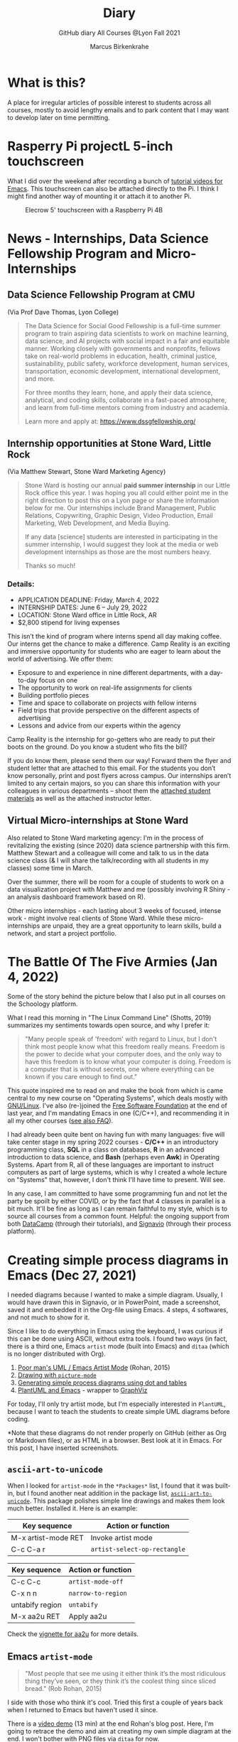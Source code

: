 #+TITLE:Diary
#+AUTHOR:Marcus Birkenkrahe
#+SUBTITLE:GitHub diary All Courses @Lyon Fall 2021
#+OPTIONS: ^:nil toc:1
#+startup: overview hideblocks
* What is this?

  A place for irregular articles of possible interest to students
  across all courses, mostly to avoid lengthy emails and to park
  content that I may want to develop later on time permitting.

* Rasperry Pi projectL 5-inch touchscreen

  What I did over the weekend after recording a bunch of [[https://youtube.com/playlist?list=PLwgb17bzeNygo8GU6SivwwjsQj9QabqAJ][tutorial
  videos for Emacs]]. This touchscreen can also be attached directly to
  the Pi. I think I might find another way of mounting it or attach it
  to another Pi.

  #+caption: Elecrow 5' touchscreen with a Raspberry Pi 4B
  #+attr_html: :width 600px
  [[./img/screen.jpg]]

* News - Internships, Data Science Fellowship Program and Micro-Internships
** Data Science Fellowship Program at CMU

      (Via Prof Dave Thomas, Lyon College)

   #+begin_quote
   The Data Science for Social Good Fellowship is a full-time summer
   program to train aspiring data scientists to work on machine
   learning, data science, and AI projects with social impact in a
   fair and equitable manner. Working closely with governments and
   nonprofits, fellows take on real-world problems in education,
   health, criminal justice, sustainability, public safety, workforce
   development, human services, transportation, economic development,
   international development, and more.

   For three months they learn, hone, and apply their data science,
   analytical, and coding skills, collaborate in a fast-paced
   atmosphere, and learn from full-time mentors coming from industry
   and academia.

   Learn more and apply at: https://www.dssgfellowship.org/
   #+end_quote

** Internship opportunities at Stone Ward, Little Rock

   (Via Matthew Stewart, Stone Ward Marketing Agency)
   
   #+begin_quote

Stone Ward is hosting our annual *paid summer internship* in our
Little Rock office this year. I was hoping you all could either point
me in the right direction to post this on a Lyon page or share the
information below for me. Our internships include Brand Management,
Public Relations, Copywriting, Graphic Design, Video Production, Email
Marketing, Web Development, and Media Buying.

If any data [science] students are interested in participating in
the summer internship, I would suggest they look at the media or
web development internships as those are the most numbers heavy.

Thanks so much!
    #+end_quote

*** Details:

    * APPLICATION DEADLINE: Friday, March 4, 2022
    * INTERNSHIP DATES: June 6 – July 29, 2022
    * LOCATION: Stone Ward office in Little Rock, AR
    * $2,800 stipend for living expenses

    This isn’t the kind of program where interns spend all day making
    coffee. Our interns get the chance to make a difference. Camp
    Reality is an exciting and immersive opportunity for students who
    are eager to learn about the world of advertising. We offer them:

    * Exposure to and experience in nine different departments, with
      a day-to-day focus on one
    * The opportunity to work on real-life assignments for clients
    * Building portfolio pieces
    * Time and space to collaborate on projects with fellow interns
    * Field trips that provide perspective on the different aspects
      of advertising
    * Lessons and advice from our experts within the agency

    Camp Reality is the internship for go-getters who are ready to
    put their boots on the ground. Do you know a student who fits the
    bill?

    If you do know them, please send them our way! Forward them the
    flyer and student letter that are attached to this email. For the
    students you don’t know personally, print and post flyers across
    campus. Our internships aren’t limited to any certain majors, so
    you can share this information with your colleagues in various
    departments – shoot them the [[https://drive.google.com/drive/folders/1g5xp4hgksKg0U0Yefq3CQ2uk8dcU6FOB?usp=sharing][attached student materials]] as well
    as the attached instructor letter.


** Virtual Micro-internships at Stone Ward

   Also related to Stone Ward marketing agency: I'm in the process of
   revitalizing the existing (since 2020) data science partnership
   with this firm. Matthew Stewart and a colleague will come and talk
   to us in the data science class (& I will share the talk/recording
   with all students in my classes) some time in March.

   Over the summer, there will be room for a couple of students to
   work on a data visualization project with Matthew and me (possibly
   involving R Shiny - an analysis dashboard framework based on R). 

   Other micro internships - each lasting about 3 weeks of focused,
   intense work - might involve real clients of Stone Ward. While
   these micro-internships are unpaid, they are a great opportunity to
   learn skills, build a network, and start a project portfolio. 

* The Battle Of The Five Armies (Jan 4, 2022)

  Some of the story behind the picture below that I also put in all
  courses on the Schoology platform.
  
  What I read this morning in "The Linux Command Line" (Shotts, 2019)
  summarizes my sentiments towards open source, and why I prefer it:

  #+begin_quote
  "Many people speak of 'freedom' with regard to Linux, but I don't
  think most people know what this freedom really means. Freedom is the
  power to decide what your computer does, and the only way to have this
  freedom is to know what your computer is doing. Freedom is a computer
  that is without secrets, one where everything can be known if you care
  enough to find out."
  #+end_quote

  This quote inspired me to read on and make the book from which is
  came central to my new course on "Operating Systems", which deals
  mostly with [[https://www.gnu.org/home.en.html][GNU/Linux]]. I've also (re-)joined the [[https://www.fsf.org/][Free Software
  Foundation]] at the end of last year, and I'm mandating Emacs in one
  (C/C++), and recommending it in all my other courses ([[https://github.com/birkenkrahe/org/blob/master/FAQ.org#why-emacs-for-programming][see also FAQ]]).

  #+attr_html: :width 600px
  [[./img/fivearmies.jpg]]

  I had already been quite bent on having fun with many languages:
  five will take center stage in my spring 2022 courses - *C/C++* in an
  introductory programming class, *SQL* in a class on databases, *R* in an
  advanced introduction to data science, and *Bash* (perhaps even
  *Awk*) in Operating Systems. Apart from R, all of these languages
  are important to instruct computers as part of large systems, which
  is why I created a whole lecture on "Systems" that, however, I don't
  think I'll have time to present. Will see.

  In any case, I am committed to have some programming fun and not let
  the party be spoilt by either COVID, or by the fact that 4 classes
  in parallel is a bit much. It'll be fine as long as I can remain
  faithful to my style, which is to source all courses from a common
  fount. Helpful: the ongoing support from both [[https://datacamp.com][DataCamp]] (through
  their tutorials), and [[https://signavio.com][Signavio]] (through their process platform).
  
* Creating simple process diagrams in Emacs (Dec 27, 2021)

  I needed diagrams because I wanted to make a simple
  diagram. Usually, I would have drawn this in Signavio, or in
  PowerPoint, made a screenshot, saved it and embedded it in the
  Org-file using Emacs. 4 steps, 4 softwares, and not much to show for
  it.

  Since I like to do everything in Emacs using the keyboard, I was
  curious if this can be done using ASCII, without extra tools. I
  found two ways (in fact, there is a third one, Emacs ~artist~ mode
  (built into Emacs) and ~ditaa~ (which is no longer distributed with
  Org).

  1) [[https://robrohan.com/2015/01/17/poor-mans-uml-artist-mode.html][Poor man's UML / Emacs Artist Mode]] (Rohan, 2015)
  2) [[https://flylib.com/books/en/2.27.1.72/1/][Drawing with ~picture-mode~]]
  3) [[https://orgmode.org/worg/org-tutorials/org-dot-diagrams.html][Generating simple process diagrams using dot and tables]]
  4) [[https://plantuml.com/emacs][PlantUML and Emacs]] - wrapper to [[http://www.graphviz.org/][GraphViz]]

  For today, I'll only try artist mode, but I'm especially
  interested in ~PlantUML~, because I want to teach the students to
  create simple UML diagrams before coding.

  *Note that these diagrams do not render properly on GitHub (either
  as Org or Markdown files), or as HTML in a browser. Best look at it
  in Emacs. For this post, I have inserted screenshots.

** ~ascii-art-to-unicode~

   When I looked for ~artist-mode~ in the ~*Packages*~ list, I found
   that it was built-in, but I found another neat addition in the
   package list, [[https://elpa.gnu.org/packages/ascii-art-to-unicode.html][~ascii-art-to-unicode~]]. This package polishes simple
   line drawings and makes them look much better. Installed
   it. Here is an example:

   | Key sequence        | Action or function           |
   |---------------------+------------------------------|
   | M-x artist-mode RET | Invoke artist mode           |
   | C-c C-a r           | ~artist-select-op-rectangle~ |


   [[./img/aa2u.png]]

   | Key sequence    | Action or function |
   |-----------------+--------------------|
   | C-c C-c         | ~artist-mode-off~  |
   | C-x n n         | ~narrow-to-region~ |
   | untabify region | ~untabify~         |
   | M-x aa2u RET    | Apply aa2u         |

   [[./img/aa2u1.png]]

   Check the [[https://elpa.gnu.org/packages/ascii-art-to-unicode.html][vignette for aa2u]] for more details.

** Emacs ~artist-mode~

   #+begin_quote
   "Most people that see me using it either think it’s the most
   ridiculous thing they’ve seen, or they think it’s the coolest thing
   since sliced bread." (Rob Rohan, 2015)
   #+end_quote

   I side with those who think it's cool. Tried this first a couple of
   years back when I returned to Emacs but haven't used it since.

   There is a [[https://youtu.be/cIuX87Xo8Fc][video demo]] (13 min) at the end Rohan's blog post. Here,
   I'm going to retrace the demo and aim at creating my own simple
   diagram at the end. I won't bother with PNG files via ~ditaa~ for
   now.

   To make the ASCII art into image files, Rohan suggests [[http://ditaa.sourceforge.net/][~ditaa~]],
   which apparently was bundled with Org in the past, but is no longer
   bundled with it.

   ~artist~ mode is built in. From the vignette[fn:13]:

   #+begin_quote
   "Artist is an Emacs lisp package that allows you to draw lines,
   rectangles, squares, poly-lines, ellipses and circles by using your
   mouse and/or keyboard. The shapes are made up with the ascii
   characters |, -, / and \."  ([[https://www.emacswiki.org/emacs/ArtistMode][Source: EmacsWiki]])
   #+end_quote

*** Drawing a poly-line

    This is the example from the vignette:

    #+begin_example
    M-x artist-mode RET
    C-c C-a p RET
    RET
    #+end_example

    [[./img/polyline.png]]

    To create it, I just moved around the screen with my cursor, and
    Emacs created a line drawing from it. You should try it!

*** Rectangles

    #+begin_example
    M-x artist-mode
    C-c C-a r
    <draw rectangles>
#+end_example

    Here are a few examples[fn:14]:

    [[./img/rectangles.png]]

*** Add text

    #+begin_example
      M-x artist-mode
      C-c C-a t
      <enter text>
    #+end_example

    [[./img/text.png]]

*** Flood fill

    The following sequence created the filled rectangle below. You can
    call upon all ~artist-mode~ commands with the mouse
    ~<middle-button>~:

    [[./img/middle.png]]

    #+begin_example
    M-x artist-mode
    C-c C-a r
    <draw rectangle>
    <middle-button>
    <flood fill>
    #+end_example

    [[./img/fill.png]]

*** Other commands

    The image shows the ~artist-mode~ menu.

    [[./img/menu.png]]

    Especially when you have a tablet, drawing with "pen" is
    cool. Artist mode is for friends of the mouse or pen. Keyboard
    afficionados may prefer ~picture-mode~.

    Important: when drawing in an Org-mode file, use ~C-x n n~
    (~narrow-to-region~), to draw without disturbance. The presence of
    headlines gets ~artist-mode~ confused at times. Return to the
    buffer with ~C-x n w~ (~widen~).

    Cool: you can copy/cut/paste figures to the clipboard by drawing a
    rectangle around it.

    [[./img/clip.png]]

*** Rendering ASCII art as graphics

    [[https://orgmode.org/worg/org-contrib/babel/languages/ob-doc-ditaa.html][~ditaa~]] will convert ASCII diagrams into bitmap graphics. ~ditaa~
    is a Java library that is executed on the command line after being
    loaded into Emacs as a Babel file. The second part of [[https://youtu.be/cIuX87Xo8Fc][Rohan's
    video demo]] shows examples.

    Can't wait to try this with students in class!
* My feeling before the spring term 2022 (Dec 26, 2021)

  [[https://drive.google.com/file/d/1PMvBQlHSvB-gmQ4hvuvfkFg4YUxOee6m/view?usp=sharing][My feeling before the spring term 2022.]] (30 sec video)

  [[./img/spring2022.png]]

  (Source: [[https://twitter.com/zone_astronomy/status/1474930694698815488?s=20][Twitter]].)

  Also: I'm enjoying [[https://www.quantamagazine.org/the-year-in-math-and-computer-science-20211223/][2021's breakthroughs in maths and computer
  science]] (Quantamagazine, 2021) while preparing classes.

* Emacs + ESS + Org-Mode (Dec 23, 2021)

  There's a new kid in town - at least as far as Lyon CS is concerned:
  Emacs + ESS + Org-mode. There are various FAQs (that nobody ever
  asked, actually) on Emacs, and the whole topic will heat up now that
  I haved decided to introduce Emacs + ESS + Org-mode for literate
  source code programming (LitProg) and data science (DS) in all my
  classes.

  There is a deeper reason for Emacs and LitProg: CS people (everybody
  really) has to deal with information systems that get more and more
  complicated and conceptually difficult. Abstraction is the name of
  the game everywhere. CS and DS are system sciences (or crafts), and
  they deserve the best paradigm when it comes to system control and
  management, and Emacs is the answer to that.

  Here is a particularly interesting [[https://www.admiralbumblebee.com/programming/2020/01/04/Six-months-VS-Code.html][recent post]] by AdmiralBumbleBee
  (2020) contrasting VS Code and Emacs, concluding that Emacs is a
  superior environment when it comes to:

  * Windows management (with ~ace-windows~)
  * File management (with ~Dired~)
  * Coding (especially literate coding with ~Org-mode~)
  * Extending functionality (~Elisp~ packages)

  Especially for students (rather than developers with their
  state-of-the-art computers), Emacs is good because it's easy on the
  memory and the processing even if your laptop is not from 2022.

  I also enjoyed [[https://hadi.timachi.com/2019/12/07/Why_I_switched_from_VScode_to_Emacs][Timachi's post (2019)]], who switched to VS Code and
  back. Regarding Emacs' famous "steep learning curve" (which I cannot
  confirm - I remember learning Emacs for the first time ages ago, and
  re-learning it a couple of years ago):

  #+begin_quote
  "Emacs can be a challenge if you are used to using mouse
  pointer. One should be willing to leave the mouse and stick with the
  keyboard."
  #+end_quote

  He gushes over Org-mode, too - a main reason for our using Emacs
  this term:

  #+begin_quote
  "Org mode is for sure one of the most amazing pieces of software I
  have ever seen or worked with. It does things that no other text-based
  word processor can do, even if you are writing complex scientific
  reports. VS code has an extension which brings less than 5% of Org
  mode functionality, tops and that is mostly the code highlighting."
  #+end_quote

* Thanks! End of term! (Dec 16, 2021)

  I've recorded a short [[https://youtu.be/IxyqEW9-12s][good-bye video]] and distributed detailed end of
  course notes for each of my three classes, my first term at
  Lyon. Looking forward to spring 2022!

  #+attr_html: :width 500px
  [[./img/awesome.png]]

* Join me in spring 2022! (Nov 3)

  [[./img/dog.gif]]

  I've got around to writing down some of the things I'd like to do in
  my spring 2022 courses. Knowing that y'all wanting to pick your
  courses, I'm going to pin [[https://github.com/birkenkrahe/org/blob/master/spring22.md][these notes]] to the board outside my office
  (or you can [[https://github.com/birkenkrahe/org/blob/master/spring22.pdf][print this PDF]] and distribute it among your friends and
  family :-).

  Reading through the list of planned topics, I already know that I
  won't be able to cover everything listed here, but an instructor can
  have dreams, right?

  [[./img/algorithm.gif]]

  If I were you, I'd have difficulty deciding which course to take! As
  someone interested specifically in *data science*, I think both DSC
  205 (machine learning) and CSC 330 (databases and SQL) are
  important.

  The other two - C/C++ and Operating Systems - are perhaps more
  relevant for computer science students, or for anyone interested in
  gaining greater control over computers (which you should all want to
  do!). These are also courses about computational literacy, since
  system programming (which is what these courses are about) is
  constantly changing - and the number of people who know anything
  about it is dwindling - so these are highly marketable skills.

  No matter what you may think: you can handle the algorithms!
  -----
  #+begin_quote
  “The Linux philosophy is ‘laugh in the face of danger.’ Oops. Wrong
  one. ‘Do it yourself.’ That's the one.” — [[https://en.wikipedia.org/wiki/Linus_Torvalds][Linus Torvalds]], creator of
  Linux
  #+end_quote

* Linux app under Windows (Oct 22)

  Thanks to our IT services member (and CompSci student) Brittany,
  I've now got Linux running under Windows 10 as an app from the
  Microsoft store. This is pretty neat and fast, and beats PowerShell,
  because now I have easy access to ~bash~ (command line shell), ~gcc~
  (C/C++ compiler), and even Emacs (though ~-nw~, that is without
  X-Windows, but that's fine, I prefer the downgraded version that
  forces you to know the keystrokes instead of having to move back and
  forth between keyboard and mouse). The path to getting this app to
  run is, alas, not for the faint-hearted. Brittany sketched it for
  me - try this on your machine[fn:11]!

** Download Linux

   Type ~Microsoft store~ in the search bar (next to the task bar),
   and then search for ~Ubuntu~ in the search field inside the
   store. You find different distributions. Pick ~Ubuntu 20.04
   LTS~[fn:12] and click on ~Get~ to download the installer. The
   distribution will take about 0.5 GB disk space.

   /Image: info about the distribution from Canonical/
   #+attr_html: :width 600px
   [[./img/Ubuntu.png]]

   When I tried to launch this app, I got an error due to Windows
   security settings, since you're messing with the system level here
   (so this does make sense).

** Turn Developer Mode On

   Go to the Windows search bar and look for ~Windows Security
   Settings~. The following page will open.

   /Image: Windows Security settings/
   #+attr_html: :width 600px
   [[./img/ubuntu1.png]]

   Find the developers menu point on the left hand side and open the
   menu. In this menu, ~Developer Mode~ needs to be turned ~On~ as
   shown in the image below.

   /Image: Windows Security Settings for Developers/
   #+attr_html: :width 600px
   [[./img/ubuntu2.png]]

** Enable Windows subsystem for Linux

   Go to the Windows search bar and look for ~Turn Windows features on
   or off~. A screen pops up. Scroll down until you see ~Windows
   Subsystem for Linux~. This allows Linux to take a portion of the
   system disk for itself (I think). Check this option as shown below.

   /Image: Enable Windows Subsystem for Linux/
   #+attr_html: :width 600px
   [[./img/ubuntu3.png]]

   When saving this menu with ~OK~, you'll be prompted to restart the
   computer. After you did this, you should be able to boot Linux
   using the app.
* Transitioning to Windows 10 (Oct 9)

  The 2019 Dell Latitude laptop (running Ubuntu Linux 18.04 LTS) that
  I had brought from Germany, whose keyboard always reminded me of
  home, went on the fritz with some unrecoverable RAM error. I'm not
  too impressed with the lifetime, but then again, I put the little
  guy through a stress test. It may be that the RAM came lose - I'd
  have to open it to make sure, which I may do.

  However, this was also a great opportunity to finally move to my
  Lyon 2021 Dell Precision laptop - a heavy computing beast. At first,
  I had wanted to dump Windows for Linux but then some of your
  comments rang in my ears from past courses, and I experienced
  students' difficulties of Windows + R myself: it seemed appropriate
  to share their development burden and get off my high Linux
  horse[fn:9]. Also, here was an opportunity to try Emacs + ESS +
  Org-Mode + R as a bundle and perhaps bring some students with me to
  the bright side!

  I also work with GitHub Desktop now - this is an app, not the
  command line (hence it has a lot less flexibility, like all graphic
  environments), but it's Okay for my limited use of GitHub (namely,
  developing scripts and text files and sharing them in the cloud -
  something that I could achieve with GDrive). The reason why we use
  GitHub is (a) to get to know it (most prominent development
  environment), and (b) because it's much easier to follow/suggest
  changes in my source code via forks and issues. Some students seem
  to have forked my repos, but so far nobody has submitted an issue.

  The installation of [[https://github.com/birkenkrahe/org/blob/master/FAQ.md#org6e00b83][Emacs + ESS + R as a scientific stats IDE]][fn:10], and
  the installation and [[https://github.com/birkenkrahe/org/blob/master/FAQ.md#orgf34e53d][use of GitHub Desktop]] are subject of two new
  FAQs. Let me know how you get on with these - in the data science
  course (where I also work with Google Colaboratory), we may take
  some time to go through these instructions[fn:8]

  #+attr_html: :width 600px
  [[./img/linux.gif]]

* Florida Man (Oct 5)
** Gratitude

   I'm very grateful for fall break: it's given me my first opportunity
   for a vacation in over 2 years. Here's me looking quizzically into
   the future (taken in Pensacola, FL, over the weekend[fn:5]):

   #+attr_html: :width 600px
   [[./img/beachpic.jpg]]

** Grading
   Back home, I'm procrastinating: need to finish grading tests for two
   courses, and setting midterm grades for three. I'm like a freshman:
   these are my first midterms. In Germany, where I taught before Lyon,
   students don't get any information on how they're doing during the
   term. Reality often comes crashing down hard on them only at the
   very end when it's too late. While I welcome this helpful attitude,
   it also makes students a little less independent: if you're not told
   how you're doing you have to ask the teacher (which is
   uncomfortable), and question yourself honestly. Both of these
   actions can help build skills that are useful later. Though many
   companies have elaborate feedback structures, official feedback
   often comes too late and is watered down as all standardized
   procedures are. Here is a quick look at the horror of such a
   standard, a "[[https://www.dm.usda.gov/employ/employeerelations/docs/Guide-ExPerfPlans.pdf][performance appraisal plan]]," if you don't know what I
   am talking about. As a manager, I spent a lot of time with similar
   tools, and I remain unconvinced of their actual value to the
   employee and to the company. /Image: German assessment
   center[fn:6]./

   #+attr_html: :width 600px
   [[./img/german.jpg]]

** Ghost of Tsushima

   I've come back to this game on the new PS5, and it's fantastic: the
   mechanics of this game are so incredibly precise. I used to be a
   fencer in my youth, and the swordplay in "Ghost of Tsushima" is so
   close to the truth that I find myself remembering moves and parries
   from decades ago. Also, playing on "lethal" level (since this is my
   2nd playthrough) is almost as challenging as a "Souls" game (like
   Demon Souls, Dark Souls or Bloodborne): every single boss encounter
   needs to be studied, and it takes me 10 or more attempts to get
   anywhere (often more than that). It's wonderfully frustrating but
   of course also eats up time, which is why long game play is limited
   to the holidays. /Image: one of those boss duels./

   #+attr_html: :width 600px
   [[./img/ghost.jpeg]]

   [[https://youtu.be/A5gVt028Hww][Check out the trailer]].

** Game of life

   Not just gaming, but science also continously generates
   distractions, because so much interesting stuff is going on,
   especially in my areas of interest (data science and machine
   learning). Just in time for a session on "literate programming" (in
   the data science intro course), and another session on "future of
   AI" (in the AI seminar), Lex Fridman has interviewed comp sci hero
   Donald Knuth for the second time - you should check out [[https://lexfridman.com/donald-knuth-2/][the podcast]]
   ([[fridman][Fridman, 2021]]) (also available on youtube). It's long (an
   excellent distraction), but the length is necessary to really go
   deep (this is one of Fridman's specialties, and much needed in this
   time of short attention spans and fleeting
   attractions)[fn:7]. There's also a [[https://thenewstack.io/donald-knuth-on-machine-learning-and-the-meaning-of-life/][summary]] of the long interview if
   you have little time or patience but a need for soundbites and
   essence.

   Then conversation between Knuth and Fridman meanders to an
   enticing parallel between AI and God:

   #+begin_quote
   “It’s only for me, and — but I but I personally think of my belief
   that God exists, although I have no idea what that means. But I
   believe that there is something beyond human capabilities — and it
   might be some AI, but whatever, but I do believe that there is
   something that goes beyond the realm of human understanding, that I
   can try to learn more about how to resonate with, whatever that
   being would like me to do.” --[[knuth][Donald Knuth]]
   #+end_quote

   I'm tempted to present this as the opening statement of tomorrow's
   session of the AI seminar...

   /Image: Pensacola beach before the monsoon, October 4, 2021./

   #+attr_html: :width 600px
   [[./img/beach.jpg]]
* Relevance of agile methodologies (Sept 14)

  Students in all of my classes work with agile methodologies. This
  week, the first sprint reviews are due. Here is some motivation to
  learn this stuff and to do it well:

  #+begin_quote
  "Bloomberg uses the Agile methodology, which has become common in the
  tech industry for application development. The main advantage of the
  Agile methodology is that it creates an interactive communication
  line between the business and engineering teams to iteratively
  deliver value." (Source: [[datacamp][DataCamp, 8/30/2021]])
  #+end_quote

* Learning is like (physical) exercise (Sept 8)

  Read this today in an article in WIRED magazine, "How to Ace
  Physics Class (Even if You Don't Ace Physics)" ([[wired][Allain, 2021]]):

  #+begin_quote
  "Perhaps the most important thing to remember is that learning can be
  fun, but it can also be hard and confusing. Think of it like exercise:
  The more you sweat, the more you gain. You won't get faster and
  stronger by watching videos of people working out; you actually have
  to do something. And remember, it’s OK to be confused. Confusion is
  just the sweat of learning."
  #+end_quote

  Having studied physics and earned a PhD somehow, this makes sense
  to me. The "watching videos won't help" resonates with me, too:
  there were none, when I was a student, and it reminds me of Sheldon
  Cooper in that Big Bang Theory show where he gets a bloody nose
  because he thinks he can ride a bike after watching YouTube videos
  about it[fn:4].

  Anyway, I wouldn't overstate the importance of confusion - some
  confusion comes from badly written textbooks, badly taught classes,
  confused instructors etc. - generally, the more mathematical a
  topic and a presentation, the less space there should be for
  confusion. There is also "creative confusion", which one
  experiences e.g. when stumped by a problem. This is really
  important to feel! If you never feel it, you're either a genius or
  you're not trying hard enough (you'd know if you're a genius).

* KILT Lyon College Radio (Sunday, 29 August 2021)

  Listened to "[[https://lyonradio.weebly.com/programming-schedule.html][Lamplight]]", an evening with classical music, by Prof
  Oriatti, and had a great time while preparing classes and,
  intermittently, exchanging emails with the radio host. I really love
  that Lyon has its own radio station. Must come up with some format
  (podcast?) on data science. If anyone has an idea, let me know. I've
  always wanted to be on the radio. Though a classical music show is
  very hard to beat. Oriatti presented a marvelous selection and was
  totally responsive to the listeners. He even mentioned data science!

* Games and the Arkansas Experience (Saturday, 28 August 2021)
** Student projects
   I survived the 2nd week, too. Despite my reservations about the
   masks and all that, rapport is building and classes are getting more
   active. Found out that students are not used to writing long essays,
   and adjusted my expectations accordingly. That wasn't too hard since
   I don't like to read long essays! Next week is all about setting up
   the different projects - for an Exploratory Data Analysis project in
   DSC 101, for an essay on data modeling for DSC 482.02, and for an AI
   application project for DSC 482.01. I'm really looking forward to
   seeing what the students come up with. In many ways, data science is
   coming to a head - cp. the data vs. modeling debate kicked off by
   Andrew Ng, which cuts across the subjects of all three courses.

** Games industry in Arkansas?

   I had a nice conversation with an internship student, who turned
   out to like similar video games like I - the Dark Souls series, and
   other titles. From what she told me, there may be quite a pool of
   students at Lyon interested in video games. I'm inspired to think
   about ways in which one could use this talent for a gaming industry
   startup. This could be fun, and it could potentially be great for
   Lyon and for Batesville. There already is a thriving esports
   program at the college, and this might fit right in. Also: I need
   to get my hands on a PS5!

** Community

   On a losely related note: I got my Arkansas drivers license today!
   Beginning to feel like a full member of this community. Also: very
   impressed with the administrative processes all around. Getting
   your license in Germany is a major headache. Weeks later, they send
   it to you via surface mail. In Batesville, you present your
   documents, do a visual test, and minutes later you walk out, a
   freshly printed license and full ID in hand. It's a little like
   moving from a Kafka novel into a story where suddenly everything
   makes a little more sense.

** How to make the most of your internship

   For those interested in an internship, or already working
   somewhere - I believe that you might benefit from my internship
   course (and you can also pick up 1-2 credits). It involves weekly
   meetings of an hour in my office (currently on Fridays at 12 PM). a
   brief, informal presentation of your workplace and internship, and
   short, weekly blog posts on topics relevant to your internship. The
   course prepares you for the transition from college to work. Talk
   to me if you want to know more, or come to a Friday meeting. Don't
   just go to work and let this opportunity to learn go to waste!
* End of first week (Sunday, 22 August 2021)

  I'm pretty satisfied with the first week of classes - managed to get
  quite a bit of interesting content into each orientation session -
  enough for tests at the start at the 2nd week, and for six follow-up
  files. Three syllabi written though the schedules will be changing a
  lot - I've only been able to cover 30% of my material in the
  available time (story of my life, really).

  Students are still a little reluctant to participate - I wouldn't be
  any different myself with a brand new instructor. The masks are not
  helping, of course. Harder to build rapport for me - I don't know if
  my interventions are working, if my jokes are funny, and if my
  lectures leave an impression. The eyes as the "windows of the soul"
  are definitely overrated in the classroom.

  Perhaps this is for the best, because this way I may stop myself
  from talking too much, and the masks insulate the students from one
  another. Not quite as much as sitting at home during an online
  session, but enough to reduce intra-group distractions.

  Things I love: the support and the positive feeling all around -
  everybody wants to make this term work, everybody delivers or does
  their best - under such circumstances, it is easy to give one's
  best, too. My office. The heat! Batesville!

  I have two new lectures to finish ("What is AI?" and "What is a
  model?"), so I must be off, but I'll be seeing you soon. Tonight:
  takeaway - first Chinese buffet.

* GitHub & Cybersecurity (Sunday, 11 July 2021)
** GitHub
   Opted for GitHub as the course platform since I may be arriving too
   late to get up to scratch with Lyon's "Schoology" platform. Pro:
   opportunity to include Git and GitHub in the course. Con: separate
   platform. Another plus - just discovered that Emacs Org-mode renders
   as Markdown automatically[fn:1].

   Figured out how to link the GitHub remote repository (~master~) and
   the local repo (~origin~) and update the remote repo from the command
   line. In the end, however, I resorted to drag-and-drop addition of the
   org-file in question ([[https://github.com/birkenkrahe/dsc101/blob/main/1_overview/1_overview.org][1_overview.org]][fn:2]), because I could not update the
   file inside the ~1_overview~ directory remotely. The best (fastest)
   solution would be to set up remote services using Emacs' [[https://magit.vc/][magit]].

   Instead of a forum, students can raise ~Issues~ in GitHub for
   discussion. This is just as good as a forum - except that the
   infrastructure is not protected and private. But this also helps to
   teach the students netiquette and data literacy when being online in a
   professional capacity.

** Cybersecurity

   Came back from Hamburg yesterday (family good-bye). Interesting
   conversation with a taxi driver on the way from the train station: he
   does not own a phone and entrusts anything personal only to
   handwritten notes. If he wants to share something personal with his
   friends or family at a distance, he writes a letter by hand and mails
   it via "snail mail" as it used to be called (does it still?). He's
   been "radicalized" in a way by media reports and books like this one
   by Harvard's Carissa Veliz, "[[https://www.harvard.com/book/privacy_is_power/][Privacy is Power: Why and How You Should
   Take Back Control of Your Data]]"[fn:3]. This made me think, once again,
   that it might be neat to focus on cybersecurity and create a course
   offering a couple of terms down the line. I recently read this 2020
   book on "[[https://www.packtpub.com/product/cyber-warfare-truth-tactics-and-strategies/9781839216992][Cyber Warfare-Truth, Tactics, and Strategies]]", which is far
   out, in some areas. Also interesting: AI and Cybersecurity, which is
   an active area of industry (see e.g. [[https://www.ibm.com/security/artificial-intelligence][at IBM]]), and which I will discuss
   in the AI seminar, also in this term.

   Next stop: syllabus!

* References

  AdmiralBumbleBee (Jan 4, 2020). What I learned from 6 months with VS
  Code [blog]. [[https://www.admiralbumblebee.com/programming/2020/01/04/Six-months-VS-Code.html][URL: admiralbumblebee.com]].

  <<datacamp>> D'Introno (2021). Event Recap: Bridging the
  Communications Gap with Data Literacy. [[https://www.datacamp.com/community/blog/event-recap-bridging-the-communications-gap-with-data-literacy][Online: datacamp.com]].

  <<fridman>> Fridman L (Sept 9, 2021). Donald Knuth: Programming,
  Algorithms, Hard Problems & the Game of Life | Lex Fridman Podcast
  #219 [Podcast]. [[https://lexfridman.com/donald-knuth-2/][Online: lexfridman.com]].

  <<knuth>> Cassel D (3 Oct 2021). Donald Knuth on Machine Learning
  and the Meaning of Life [Blog]. [[https://thenewstack.io/donald-knuth-on-machine-learning-and-the-meaning-of-life/][Online: thenewstack.io]].

  Quantamagazine (Dec 23, 2021). The Year in Math and COmputer Science
  [article]. [[https://www.quantamagazine.org/the-year-in-math-and-computer-science-20211223/][URL: quantamagazine.org]].

  Rohan (Jan 17, 2015). Poor mans UML / Emacs Artist Mode [blog]. [[https://robrohan.com/2015/01/17/poor-mans-uml-artist-mode.html][URL:
  robrohan.com]].

  Shotts (2019). The Linux Command Line. NoStarch
  Press. [[https://linuxcommand.org/tlcl.php][URL:linuxcommand.org]].

  Timachi (Dec 7, 2019). Why I switched from VScode to Emacs
  [blog]. [[https://hadi.timachi.com/2019/12/07/Why_I_switched_from_VScode_to_Emacs][URL: hadi.timachi.com]].

  United States Department of Agriculture (n.d.). Performance
  Appraisal Plan Examples. [[https://www.dm.usda.gov/employ/employeerelations/docs/Guide-ExPerfPlans.pdf][Online: dm.usda.gov.]]

  <<wired>> Allain R (20 Aug 2021). How to Ace Physics Class (Even if
  You Don’t Ace Physics) [Blog]. [[https://www.wired.com/story/how-to-ace-physics-class-even-if-you-dont-ace-physics/][Online: wired.com]].

* Footnotes

[fn:14]I'll always smoothen my diagrams with with
~ascii-art-to-unicode~ adjunct to ~artist-mode~ as explained in this
post earlier, and I won't especially mention this.

[fn:13] A vignette is a manual page for a software package.

[fn:12] This is the most recent Long Term Support (LTS - supported
until 2025) version of Ubuntu Linux, a popular, well supported
distribution. I mainly picked it also because I've worked with Ubuntu
18.04 LTS before.

[fn:11]If you attend my "operating systems" or "C/C++ programming"
courses, you'll have to do this anyway, since there's no way around
Linux in my classes - I just love it too much, and you must learn it.

[fn:10]In fact the Emacs distribution I found has a bunch of fantastic
software on board, including AUCTeX (a version of the typesetting
system TeX), and secure network communications that allow to use Emacs
as a news or email client, too (though this is not something I do).

[fn:9]If you want both Linux and Windows 10, you can either install
Linux in a VirtualBox (open source software owned by Oracle), or run a
dual boot system. But I already know Linux well, and my interest is to
have the most productive, most efficient work environment - so if I
cannot have Linux for that, then at least I can get the inside track
of students' (and many other peoples') pains with Windows. Though as I
am writing this, I am struggling with my feelings: it seems really
hard to get LaTeX for Windows, which means it's hard to generate PDFs
(except by generating HTML code and then printing it as PDF). There
are many reasons, why [[https://www.lifewire.com/windows-vs-linux-mint-2200609][Linux is better than Windows]].

[fn:8]As part of the session on literate programming and (later)
package and code development in R. Of course, there is also always
RStudio, but that's a commercial solution (freemium model)
increasingly wed to the "tidyverse", which I find increasingly
unsuitable (see the update of Matloff's "TidyverseSceptic" essay.

[fn:7] Fridman is a Russian machine learning expert from MIT, and if
you know Russians then you know that they tend to extremes (ever read
Tolstoy? Dostoyevsky?). I love this though I can only take so much of
it - I like that fact that it's different from what everyone does, and
I like the result that Fridman gets with his method. You should check
out some of his other podcasts, e.g. with Elon Musk.

[fn:6]An assessment center is an event where many applicants are
simultaneously assessed for their suitability. It usually lasts longer
(one day or more) and involves solo and team exercises, interviews,
etc. The whole thing is often observed by senior members of the
company or organization. Naturally, all challenges are standardized.

[fn:5]This is a 10-hour drive from Batesville, AR. In Germany, 10
hours get you from Flensburg in the North (on the Danish border) to
Garmisch-Partenkirchen in the Alps (on the border to Austria). That's
as far as you can go in Germany, and in the Southlands, it gets you to
the nearest beach. The route goes through 5 different states, which is
great fun for a recent immigrant. Linda the friendly, boring Google
maps bot, announces each state, "Welcome in Alabama" etc.). You'd
think that I'd be knackered after driving for 20 hours but actually, I
am not, quite the opposite, I'm rather energized by the experience!

[fn:4]That (early) trust in the Internet is both endearing and
endangering. Endangering, because our brains don't have a switch or a
safety valve that reacts to fake Internet content, we are its
victims. Endearing, because so many people (I wanted to know how many
but I couldn't find reliable statistics - data science project!?)
upload helpful information for complete strangers.

[fn:3]An excerpt from this book might become an assignment for this
course and/or for the AI seminar.

[fn:2]Org-mode insight: to switch off automatic replacement of
sub/superscripts, add the line ~#+OPTIONS: ^:nil~ at startup.

[fn:1]Though the wiki pages cannot be added, they have to be exported
into Markdown, which is a bit of work. Note to self: automate workflow!
